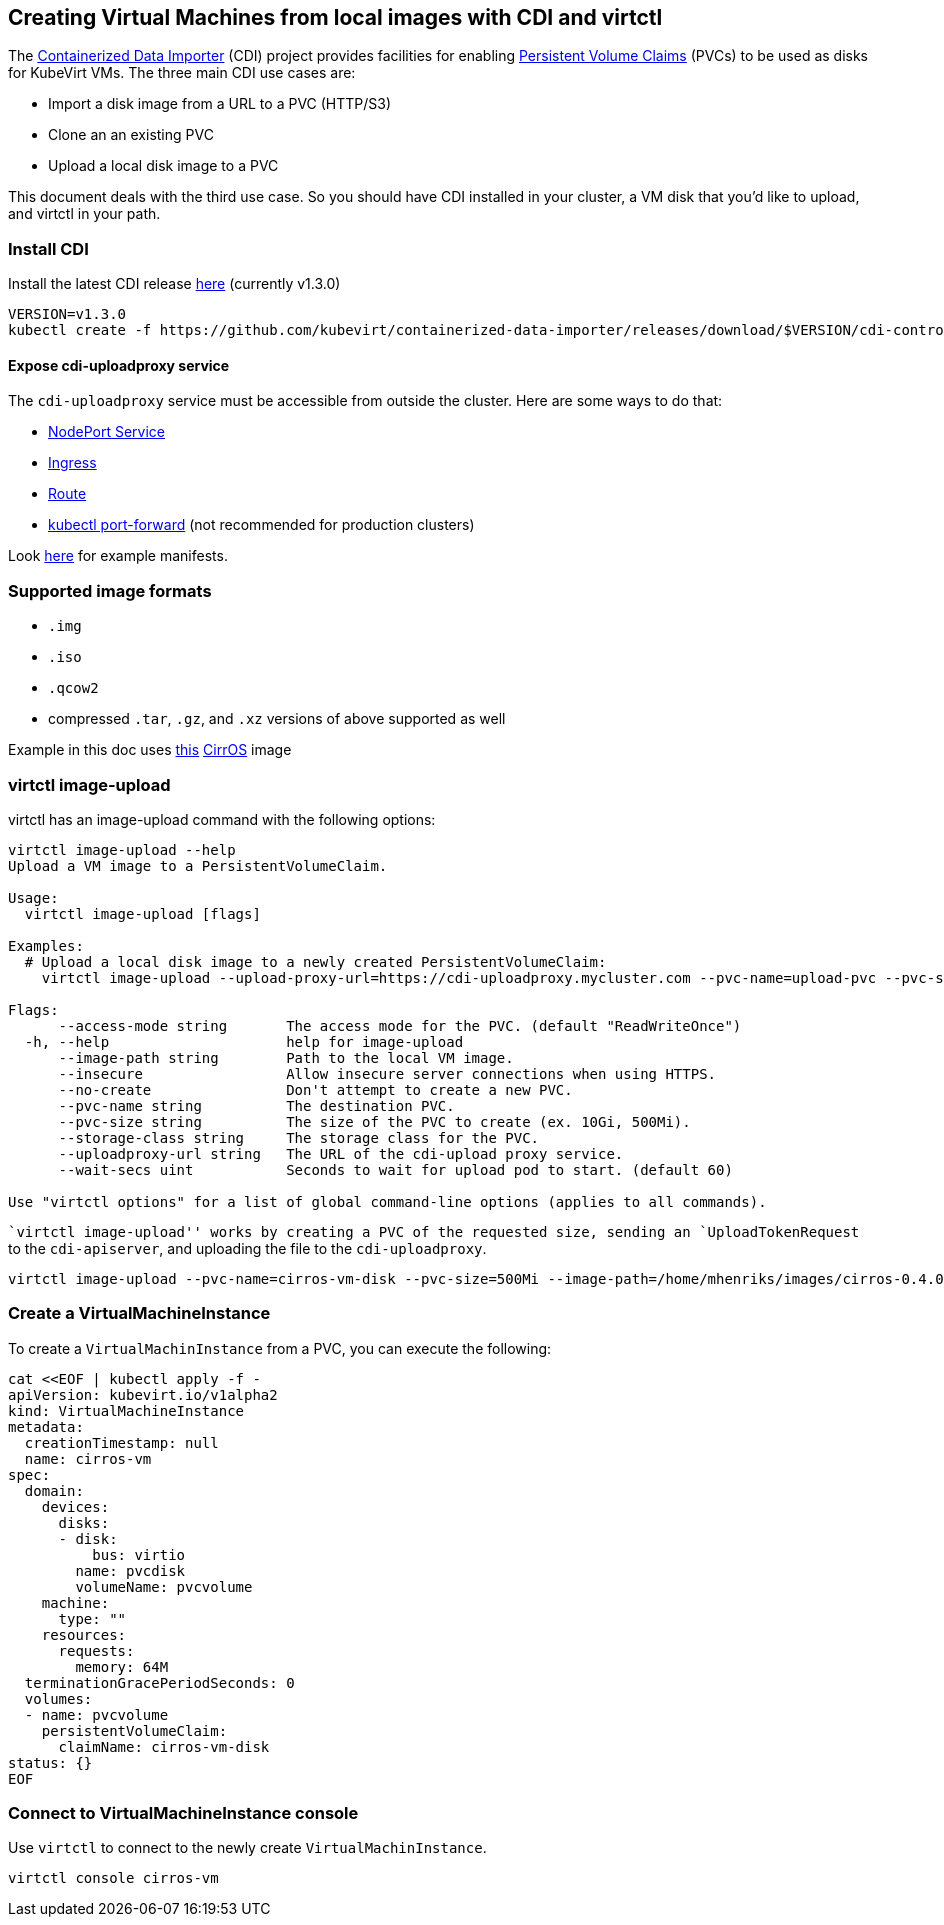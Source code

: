 Creating Virtual Machines from local images with CDI and virtctl
----------------------------------------------------------------

The
https://github.com/kubevirt/containerized-data-importer[Containerized
Data Importer] (CDI) project provides facilities for enabling
https://kubernetes.io/docs/concepts/storage/persistent-volumes/[Persistent
Volume Claims] (PVCs) to be used as disks for KubeVirt VMs. The three
main CDI use cases are:

* Import a disk image from a URL to a PVC (HTTP/S3)
* Clone an an existing PVC
* Upload a local disk image to a PVC

This document deals with the third use case. So you should have CDI
installed in your cluster, a VM disk that you’d like to upload, and
virtctl in your path.

Install CDI
~~~~~~~~~~~

Install the latest CDI release
https://github.com/kubevirt/containerized-data-importer/releases[here]
(currently v1.3.0)

[source,bash]
----
VERSION=v1.3.0
kubectl create -f https://github.com/kubevirt/containerized-data-importer/releases/download/$VERSION/cdi-controller.yaml
----

Expose cdi-uploadproxy service
^^^^^^^^^^^^^^^^^^^^^^^^^^^^^^

The `cdi-uploadproxy` service must be accessible from outside the
cluster. Here are some ways to do that:

* https://kubernetes.io/docs/concepts/services-networking/service/#nodeport[NodePort
Service]
* https://kubernetes.io/docs/concepts/services-networking/ingress/[Ingress]
* https://docs.openshift.com/container-platform/3.9/architecture/networking/routes.html[Route]
* https://kubernetes.io/docs/tasks/access-application-cluster/port-forward-access-application-cluster/[kubectl
port-forward] (not recommended for production clusters)

Look
https://github.com/kubevirt/containerized-data-importer/blob/master/doc/upload.md[here]
for example manifests.

Supported image formats
~~~~~~~~~~~~~~~~~~~~~~~

* `.img`
* `.iso`
* `.qcow2`

* compressed `.tar`, `.gz`, and `.xz` versions of above supported as
well

Example in this doc uses
http://download.cirros-cloud.net/0.4.0/cirros-0.4.0-x86_64-disk.img[this]
https://launchpad.net/cirros[CirrOS] image

virtctl image-upload
~~~~~~~~~~~~~~~~~~~~

virtctl has an image-upload command with the following options:

[source,bash]
----
virtctl image-upload --help
Upload a VM image to a PersistentVolumeClaim.

Usage:
  virtctl image-upload [flags]

Examples:
  # Upload a local disk image to a newly created PersistentVolumeClaim:
    virtctl image-upload --upload-proxy-url=https://cdi-uploadproxy.mycluster.com --pvc-name=upload-pvc --pvc-size=10Gi --image-path=/images/fedora28.qcow2

Flags:
      --access-mode string       The access mode for the PVC. (default "ReadWriteOnce")
  -h, --help                     help for image-upload
      --image-path string        Path to the local VM image.
      --insecure                 Allow insecure server connections when using HTTPS.
      --no-create                Don't attempt to create a new PVC.
      --pvc-name string          The destination PVC.
      --pvc-size string          The size of the PVC to create (ex. 10Gi, 500Mi).
      --storage-class string     The storage class for the PVC.
      --uploadproxy-url string   The URL of the cdi-upload proxy service.
      --wait-secs uint           Seconds to wait for upload pod to start. (default 60)

Use "virtctl options" for a list of global command-line options (applies to all commands).
----

``virtctl image-upload'' works by creating a PVC of the requested size,
sending an `UploadTokenRequest` to the `cdi-apiserver`, and uploading
the file to the `cdi-uploadproxy`.

[source,bash]
----
virtctl image-upload --pvc-name=cirros-vm-disk --pvc-size=500Mi --image-path=/home/mhenriks/images/cirros-0.4.0-x86_64-disk.img --uploadproxy-url=<url to upload proxy service>
----

Create a VirtualMachineInstance
~~~~~~~~~~~~~~~~~~~~~~~~~~~~~~~

To create a `VirtualMachinInstance` from a PVC, you can execute the
following:

[source,bash]
----
cat <<EOF | kubectl apply -f -
apiVersion: kubevirt.io/v1alpha2
kind: VirtualMachineInstance
metadata:
  creationTimestamp: null
  name: cirros-vm
spec:
  domain:
    devices:
      disks:
      - disk:
          bus: virtio
        name: pvcdisk
        volumeName: pvcvolume
    machine:
      type: ""
    resources:
      requests:
        memory: 64M
  terminationGracePeriodSeconds: 0
  volumes:
  - name: pvcvolume
    persistentVolumeClaim:
      claimName: cirros-vm-disk
status: {}
EOF
----

Connect to VirtualMachineInstance console
~~~~~~~~~~~~~~~~~~~~~~~~~~~~~~~~~~~~~~~~~

Use `virtctl` to connect to the newly create `VirtualMachinInstance`.

[source,bash]
----
virtctl console cirros-vm
----
